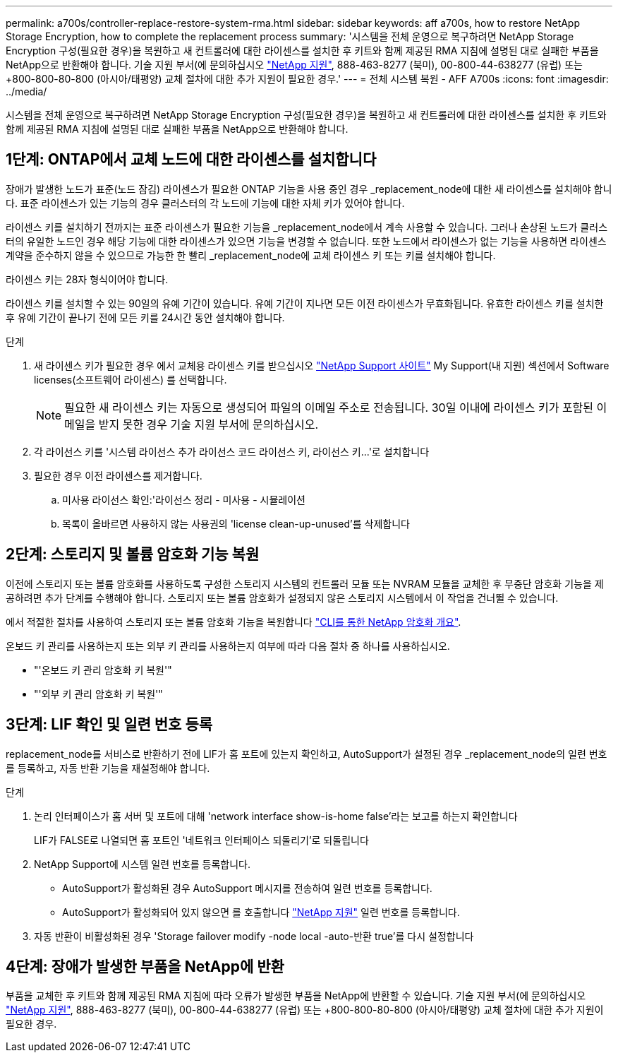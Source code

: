 ---
permalink: a700s/controller-replace-restore-system-rma.html 
sidebar: sidebar 
keywords: aff a700s, how to restore NetApp Storage Encryption, how to complete the replacement process 
summary: '시스템을 전체 운영으로 복구하려면 NetApp Storage Encryption 구성(필요한 경우)을 복원하고 새 컨트롤러에 대한 라이센스를 설치한 후 키트와 함께 제공된 RMA 지침에 설명된 대로 실패한 부품을 NetApp으로 반환해야 합니다. 기술 지원 부서(에 문의하십시오 https://mysupport.netapp.com/site/global/dashboard["NetApp 지원"], 888-463-8277 (북미), 00-800-44-638277 (유럽) 또는 +800-800-80-800 (아시아/태평양) 교체 절차에 대한 추가 지원이 필요한 경우.' 
---
= 전체 시스템 복원 - AFF A700s
:icons: font
:imagesdir: ../media/


[role="lead"]
시스템을 전체 운영으로 복구하려면 NetApp Storage Encryption 구성(필요한 경우)을 복원하고 새 컨트롤러에 대한 라이센스를 설치한 후 키트와 함께 제공된 RMA 지침에 설명된 대로 실패한 부품을 NetApp으로 반환해야 합니다.



== 1단계: ONTAP에서 교체 노드에 대한 라이센스를 설치합니다

장애가 발생한 노드가 표준(노드 잠김) 라이센스가 필요한 ONTAP 기능을 사용 중인 경우 _replacement_node에 대한 새 라이센스를 설치해야 합니다. 표준 라이센스가 있는 기능의 경우 클러스터의 각 노드에 기능에 대한 자체 키가 있어야 합니다.

라이센스 키를 설치하기 전까지는 표준 라이센스가 필요한 기능을 _replacement_node에서 계속 사용할 수 있습니다. 그러나 손상된 노드가 클러스터의 유일한 노드인 경우 해당 기능에 대한 라이센스가 있으면 기능을 변경할 수 없습니다. 또한 노드에서 라이센스가 없는 기능을 사용하면 라이센스 계약을 준수하지 않을 수 있으므로 가능한 한 빨리 _replacement_node에 교체 라이센스 키 또는 키를 설치해야 합니다.

라이센스 키는 28자 형식이어야 합니다.

라이센스 키를 설치할 수 있는 90일의 유예 기간이 있습니다. 유예 기간이 지나면 모든 이전 라이센스가 무효화됩니다. 유효한 라이센스 키를 설치한 후 유예 기간이 끝나기 전에 모든 키를 24시간 동안 설치해야 합니다.

.단계
. 새 라이센스 키가 필요한 경우 에서 교체용 라이센스 키를 받으십시오 https://mysupport.netapp.com/site/global/dashboard["NetApp Support 사이트"] My Support(내 지원) 섹션에서 Software licenses(소프트웨어 라이센스) 를 선택합니다.
+

NOTE: 필요한 새 라이센스 키는 자동으로 생성되어 파일의 이메일 주소로 전송됩니다. 30일 이내에 라이센스 키가 포함된 이메일을 받지 못한 경우 기술 지원 부서에 문의하십시오.

. 각 라이선스 키를 '+시스템 라이선스 추가 라이선스 코드 라이선스 키, 라이선스 키...+'로 설치합니다
. 필요한 경우 이전 라이센스를 제거합니다.
+
.. 미사용 라이선스 확인:'라이선스 정리 - 미사용 - 시뮬레이션
.. 목록이 올바르면 사용하지 않는 사용권의 'license clean-up-unused'를 삭제합니다






== 2단계: 스토리지 및 볼륨 암호화 기능 복원

이전에 스토리지 또는 볼륨 암호화를 사용하도록 구성한 스토리지 시스템의 컨트롤러 모듈 또는 NVRAM 모듈을 교체한 후 무중단 암호화 기능을 제공하려면 추가 단계를 수행해야 합니다. 스토리지 또는 볼륨 암호화가 설정되지 않은 스토리지 시스템에서 이 작업을 건너뛸 수 있습니다.

에서 적절한 절차를 사용하여 스토리지 또는 볼륨 암호화 기능을 복원합니다 https://docs.netapp.com/us-en/ontap/encryption-at-rest/index.html["CLI를 통한 NetApp 암호화 개요"].

온보드 키 관리를 사용하는지 또는 외부 키 관리를 사용하는지 여부에 따라 다음 절차 중 하나를 사용하십시오.

* "'온보드 키 관리 암호화 키 복원'"
* "'외부 키 관리 암호화 키 복원'"




== 3단계: LIF 확인 및 일련 번호 등록

replacement_node를 서비스로 반환하기 전에 LIF가 홈 포트에 있는지 확인하고, AutoSupport가 설정된 경우 _replacement_node의 일련 번호를 등록하고, 자동 반환 기능을 재설정해야 합니다.

.단계
. 논리 인터페이스가 홈 서버 및 포트에 대해 'network interface show-is-home false'라는 보고를 하는지 확인합니다
+
LIF가 FALSE로 나열되면 홈 포트인 '네트워크 인터페이스 되돌리기'로 되돌립니다

. NetApp Support에 시스템 일련 번호를 등록합니다.
+
** AutoSupport가 활성화된 경우 AutoSupport 메시지를 전송하여 일련 번호를 등록합니다.
** AutoSupport가 활성화되어 있지 않으면 를 호출합니다 https://mysupport.netapp.com["NetApp 지원"] 일련 번호를 등록합니다.


. 자동 반환이 비활성화된 경우 'Storage failover modify -node local -auto-반환 true'를 다시 설정합니다




== 4단계: 장애가 발생한 부품을 NetApp에 반환

부품을 교체한 후 키트와 함께 제공된 RMA 지침에 따라 오류가 발생한 부품을 NetApp에 반환할 수 있습니다. 기술 지원 부서(에 문의하십시오 https://mysupport.netapp.com/site/global/dashboard["NetApp 지원"], 888-463-8277 (북미), 00-800-44-638277 (유럽) 또는 +800-800-80-800 (아시아/태평양) 교체 절차에 대한 추가 지원이 필요한 경우.
